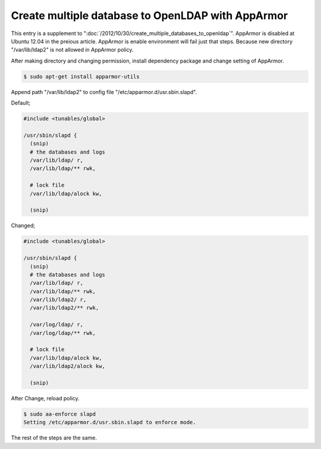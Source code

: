 Create multiple database to OpenLDAP with AppArmor
==================================================

This entry is a supplement to ":doc:`/2012/10/30/create_multiple_databases_to_openldap`".
AppArmor is disabled at Ubuntu 12.04 in the preious article. AppArmor is enable environment will fail just that steps.
Because new directory "/var/lib/ldap2" is not allowed in AppArmor policy.

After making directory and changing permission, install dependency package and change setting of AppArmor.

.. code-block:: bash

   $ sudo apt-get install apparmor-utils


Append path "/var/lib/ldap2" to config file "/etc/apparmor.d/usr.sbin.slapd".

Default;

.. code-block:: bash

   #include <tunables/global>

   /usr/sbin/slapd {
     (snip)
     # the databases and logs
     /var/lib/ldap/ r,
     /var/lib/ldap/** rwk,

     # lock file
     /var/lib/ldap/alock kw,

     (snip)


Changed;

.. code-block:: bash

   #include <tunables/global>

   /usr/sbin/slapd {
     (snip)
     # the databases and logs
     /var/lib/ldap/ r,
     /var/lib/ldap/** rwk,
     /var/lib/ldap2/ r,
     /var/lib/ldap2/** rwk,

     /var/log/ldap/ r,
     /var/log/ldap/** rwk,

     # lock file
     /var/lib/ldap/alock kw,
     /var/lib/ldap2/alock kw,

     (snip)

After Change, reload policy.

.. code-block:: bash

   $ sudo aa-enforce slapd
   Setting /etc/apparmor.d/usr.sbin.slapd to enforce mode.

The rest of the steps are the same.

.. author:: default
.. categories:: Ops
.. tags:: Ubuntu,AppArmor,OpenLDAP
.. comments::
